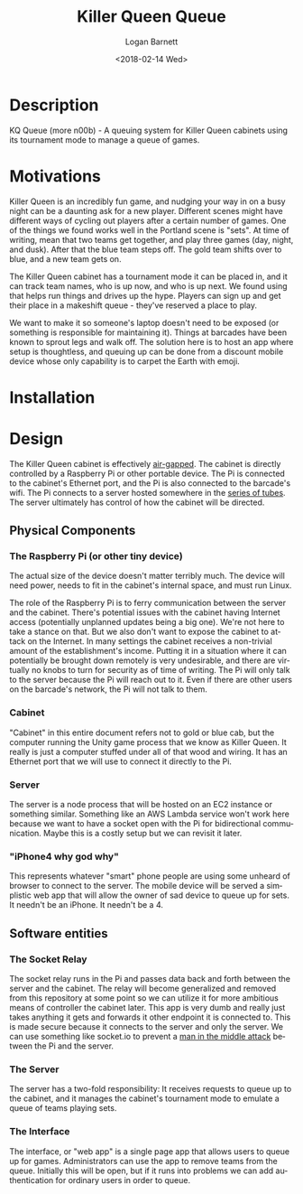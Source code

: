 #+title:    Killer Queen Queue
#+author:   Logan Barnett
#+email:    logustus@gmail.com
#+date:     <2018-02-14 Wed>
#+language: en
#+tags:     killer-queen

* Description
  :PROPERTIES:
  :CUSTOM_ID: description
  :END:

KQ Queue (more n00b) - A queuing system for Killer Queen cabinets using its
tournament mode to manage a queue of games.

* Motivations
  :PROPERTIES:
  :CUSTOM_ID: motivations
  :END:

Killer Queen is an incredibly fun game, and nudging your way in on a busy night
can be a daunting ask for a new player. Different scenes might have different
ways of cycling out players after a certain number of games. One of the things
we found works well in the Portland scene is "sets". At time of writing, mean
that two teams get together, and play three games (day, night, and dusk). After
that the blue team steps off. The gold team shifts over to blue, and a new team
gets on.

The Killer Queen cabinet has a tournament mode it can be placed in, and it can
track team names, who is up now, and who is up next. We found using that helps
run things and drives up the hype. Players can sign up and get their place in a
makeshift queue - they've reserved a place to play.

We want to make it so someone's laptop doesn't need to be exposed (or something
is responsible for maintaining it). Things at barcades have been known to
sprout legs and walk off. The solution here is to host an app where setup is
thoughtless, and queuing up can be done from a discount mobile device whose only
capability is to carpet the Earth with emoji.

* Installation
  :PROPERTIES:
  :CUSTOM_ID: installation
  :END:

* Design
  :PROPERTIES:
  :CUSTOM_ID: design
  :END:

  The Killer Queen cabinet is effectively [[https://en.wikipedia.org/wiki/Air_gap_(networking)][air-gapped]]. The cabinet is directly
  controlled by a Raspberry Pi or other portable device. The Pi is connected to
  the cabinet's Ethernet port, and the Pi is also connected to the barcade's
  wifi. The Pi connects to a server hosted somewhere in the [[https://en.wikipedia.org/wiki/Series_of_tubes][series of tubes]]. The
  server ultimately has control of how the cabinet will be directed.

  #+begin_src plantuml :file network-design.svg :exports results
node "barcade network" {
  [cabinet] <- [pi]
}

node "internet" {
  [pi] -> [server]
  [server] <- [iphone4 why god why]
}
  #+end_src

  #+RESULTS:
  [[file:network-design.svg]]

** Physical Components
   :PROPERTIES:
   :CUSTOM_ID: design--physical-components
   :END:
*** The Raspberry Pi (or other tiny device)
    :PROPERTIES:
    :CUSTOM_ID: design--physical-components--the-raspberry-pi-or-other-tiny-device
    :END:
    The actual size of the device doesn't matter terribly much. The device will
    need power, needs to fit in the cabinet's internal space, and must run
    Linux.

    The role of the Raspberry Pi is to ferry communication between the server
    and the cabinet. There's potential issues with the cabinet having Internet
    access (potentially unplanned updates being a big one). We're not here to
    take a stance on that. But we also don't want to expose the cabinet to
    attack on the Internet. In many settings the cabinet receives a non-trivial
    amount of the establishment's income. Putting it in a situation where it can
    potentially be brought down remotely is very undesirable, and there are
    virtually no knobs to turn for security as of time of writing. The Pi will
    only talk to the server because the Pi will reach out to it. Even if there
    are other users on the barcade's network, the Pi will not talk to them.

*** Cabinet
    :PROPERTIES:
    :CUSTOM_ID: design--physical-components--cabinet
    :END:

    "Cabinet" in this entire document refers not to gold or blue cab, but the
    computer running the Unity game process that we know as Killer Queen. It
    really is just a computer stuffed under all of that wood and wiring. It has
    an Ethernet port that we will use to connect it directly to the Pi.

*** Server
    :PROPERTIES:
    :CUSTOM_ID: design--physical-components--server
    :END:

    The server is a node process that will be hosted on an EC2 instance or
    something similar. Something like an AWS Lambda service won't work here
    because we want to have a socket open with the Pi for bidirectional
    communication. Maybe this is a costly setup but we can revisit it later.

*** "iPhone4 why god why"
    :PROPERTIES:
    :CUSTOM_ID: design--physical-components--iphone4-why-god-why
    :END:
    This represents whatever "smart" phone people are using some unheard of
    browser to connect to the server. The mobile device will be served a
    simplistic web app that will allow the owner of sad device to queue up for
    sets. It needn't be an iPhone. It needn't be a 4.

** Software entities
   :PROPERTIES:
   :CUSTOM_ID: design--software-entities
   :END:
*** The Socket Relay
    :PROPERTIES:
    :CUSTOM_ID: design--software-entities--the-socket-relay
    :END:

    The socket relay runs in the Pi and passes data back and forth between the
    server and the cabinet. The relay will become generalized and removed from
    this repository at some point so we can utilize it for more ambitious means
    of controller the cabinet later. This app is very dumb and really just takes
    anything it gets and forwards it other endpoint it is connected to. This is
    made secure because it connects to the server and only the server. We can
    use something like socket.io to prevent a [[https://en.wikipedia.org/wiki/Man-in-the-middle_attack][man in the middle attack]] between
    the Pi and the server.

*** The Server
    :PROPERTIES:
    :CUSTOM_ID: design--software-entities--the-server
    :END:

    The server has a two-fold responsibility: It receives requests to queue up
    to the cabinet, and it manages the cabinet's tournament mode to emulate a
    queue of teams playing sets.

*** The Interface
    :PROPERTIES:
    :CUSTOM_ID: design--software-entities--the-interface
    :END:

    The interface, or "web app" is a single page app that allows users to queue
    up for games. Administrators can use the app to remove teams from the queue.
    Initially this will be open, but if it runs into problems we can add
    authentication for ordinary users in order to queue.
